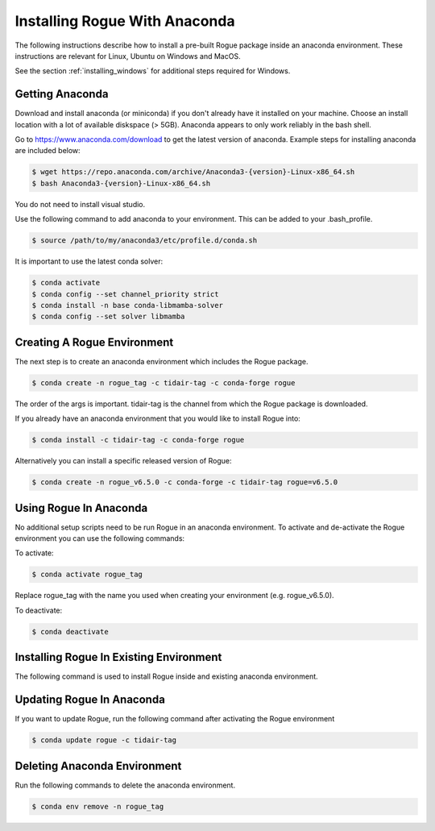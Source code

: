 .. _installing_anaconda:

==============================
Installing Rogue With Anaconda
==============================

The following instructions describe how to install a pre-built Rogue package inside an anaconda environment. These instructions are relevant for Linux, Ubuntu on Windows and MacOS.

See the section :ref:`installing_windows` for additional steps required for Windows.

Getting Anaconda
================

Download and install anaconda (or miniconda) if you don't already have it installed on your machine. Choose an install location with a lot of available diskspace (> 5GB). Anaconda appears to only work reliably in the bash shell.

Go to https://www.anaconda.com/download to get the latest version of anaconda. Example steps for installing anaconda are included below:

.. code::

   $ wget https://repo.anaconda.com/archive/Anaconda3-{version}-Linux-x86_64.sh
   $ bash Anaconda3-{version}-Linux-x86_64.sh

You do not need to install visual studio.

Use the following command to add anaconda to your environment. This can be added to your .bash_profile.

.. code::

   $ source /path/to/my/anaconda3/etc/profile.d/conda.sh

It is important to use the latest conda solver:

.. code::

    $ conda activate
    $ conda config --set channel_priority strict
    $ conda install -n base conda-libmamba-solver
    $ conda config --set solver libmamba

Creating A Rogue Environment
============================

The next step is to create an anaconda environment which includes the Rogue package.

.. code::

   $ conda create -n rogue_tag -c tidair-tag -c conda-forge rogue

The order of the args is important. tidair-tag is the channel from which the Rogue package is downloaded.

If you already have an anaconda environment that you would like to install Rogue into:

.. code::

   $ conda install -c tidair-tag -c conda-forge rogue

Alternatively you can install a specific released version of Rogue:

.. code::

   $ conda create -n rogue_v6.5.0 -c conda-forge -c tidair-tag rogue=v6.5.0

Using Rogue In Anaconda
=======================

No additional setup scripts need to be run Rogue in an anaconda environment. To activate and de-activate the Rogue environment you can use the following commands:

To activate:

.. code::

   $ conda activate rogue_tag

Replace rogue_tag with the name you used when creating your environment (e.g. rogue_v6.5.0).


To deactivate:

.. code::

   $ conda deactivate

Installing Rogue In Existing Environment
========================================

The following command is used to install Rogue inside and existing anaconda environment.


Updating Rogue In Anaconda
==========================

If you want to update Rogue, run the following command after activating the Rogue environment

.. code::

   $ conda update rogue -c tidair-tag

Deleting Anaconda Environment
=============================

Run the following commands to delete the anaconda environment.

.. code::

   $ conda env remove -n rogue_tag

